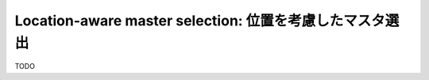 .. _ja_howto_location:

Location-aware master selection: 位置を考慮したマスタ選出
=========================================================================

TODO


